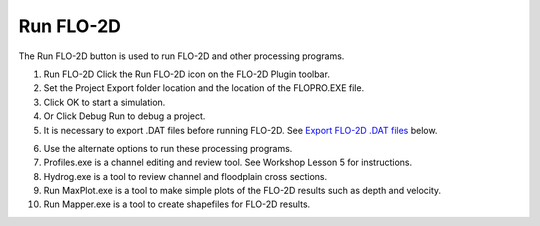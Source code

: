 Run FLO-2D
==========

The Run FLO-2D button is used to run FLO-2D and other processing programs.

.. image:: ../img/Run-Flo2d/Run002.png
  

.. image:: ../img/Run-Flo2d/Run003.png
  

1. Run FLO-2D Click
   the Run FLO-2D icon on the FLO-2D Plugin toolbar.

2. Set the Project
   Export folder location and the location of the FLOPRO.EXE file.

3. Click OK
   to start a simulation.

4. Or Click
   Debug Run to debug a project.

5. It is necessary to export .DAT files before running FLO-2D.
   See `Export FLO-2D .DAT files <#_Export_FLO-2D_*.DAT>`__ below.

.. image:: ../img/Run-Flo2d/Run004.png
  

6.  Use the
    alternate options to run these processing programs.

7.  Profiles.exe is a channel editing and review tool.
    See Workshop Lesson 5 for instructions.

8.  Hydrog.exe
    is a tool to review channel and floodplain cross sections.

9.  Run MaxPlot.exe
    is a tool to make simple plots of the FLO-2D results such as depth and velocity.

10. Run Mapper.exe
    is a tool to create shapefiles for FLO-2D results.

.. image:: ../img/Run-Flo2d/Run005.png

